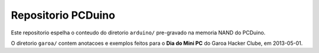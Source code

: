 =======================
Repositorio PCDuino
=======================

Este repositorio espelha o conteudo do diretorio ``arduino/`` pre-gravado
na memoria NAND do PCDuino.

O diretorio ``garoa/`` contem anotacoes e exemplos feitos para o 
**Dia do Mini PC** do Garoa Hacker Clube, em 2013-05-01.
